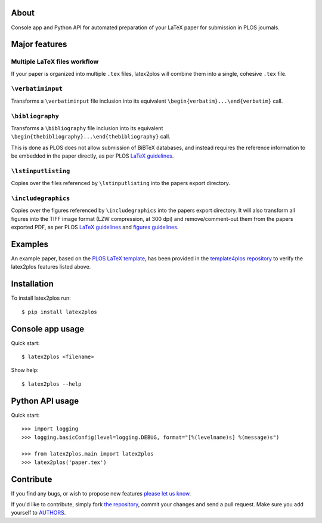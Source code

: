 About
=====

Console app and Python API for automated preparation of your LaTeX paper for
submission in PLOS journals.

Major features
==============

Multiple LaTeX files workflow
-----------------------------

If your paper is organized into multiple ``.tex`` files, latex2plos will
combine them into a single, cohesive ``.tex`` file.

``\verbatiminput``
------------------

Transforms a ``\verbatiminput`` file inclusion into its equivalent
``\begin{verbatim}...\end{verbatim}`` call.

``\bibliography``
-----------------

Transforms a ``\bibliography`` file inclusion into its equivalent
``\begin{thebibliography}...\end{thebibliography}`` call.

This is done as PLOS does not allow submission of BiBTeX databases, and instead
requires the reference information to be embedded in the paper directly, as per
PLOS `LaTeX guidelines`_.

``\lstinputlisting``
--------------------

Copies over the files referenced by ``\lstinputlisting`` into the papers export
directory.

``\includegraphics``
--------------------

Copies over the figures referenced by ``\includegraphics`` into the papers
export directory. It will also transform all figures into the TIFF image format
(LZW compression, at 300 dpi) and remove/comment-out them from the papers
exported PDF, as per PLOS `LaTeX guidelines`_ and `figures guidelines`_.

.. _`LaTeX guidelines`: https://journals.plos.org/plosone/s/latex
.. _`figures guidelines`: https://journals.plos.org/plosone/s/figures

Examples
========

An example paper, based on the `PLOS LaTeX template`_, has been provided in the
`template4plos repository`_ to verify the latex2plos features listed above.

.. _`PLOS LaTeX template`: https://journals.plos.org/plosone/s/latex
.. _`template4plos repository`: http://bitbucket.org/petar/template4plos

Installation
============

To install latex2plos run::

    $ pip install latex2plos

Console app usage
=================

Quick start::

    $ latex2plos <filename>

Show help::

    $ latex2plos --help

Python API usage
================

Quick start::

    >>> import logging
    >>> logging.basicConfig(level=logging.DEBUG, format="[%(levelname)s] %(message)s")

    >>> from latex2plos.main import latex2plos
    >>> latex2plos('paper.tex')

Contribute
==========

If you find any bugs, or wish to propose new features `please let us know`_.

If you'd like to contribute, simply fork `the repository`_, commit your changes
and send a pull request. Make sure you add yourself to `AUTHORS`_.

.. _`please let us know`: https://bitbucket.org/petar/latex2plos/issues/new
.. _`the repository`: http://bitbucket.org/petar/latex2plos
.. _`AUTHORS`: https://bitbucket.org/petar/latex2plos/src/default/AUTHORS
